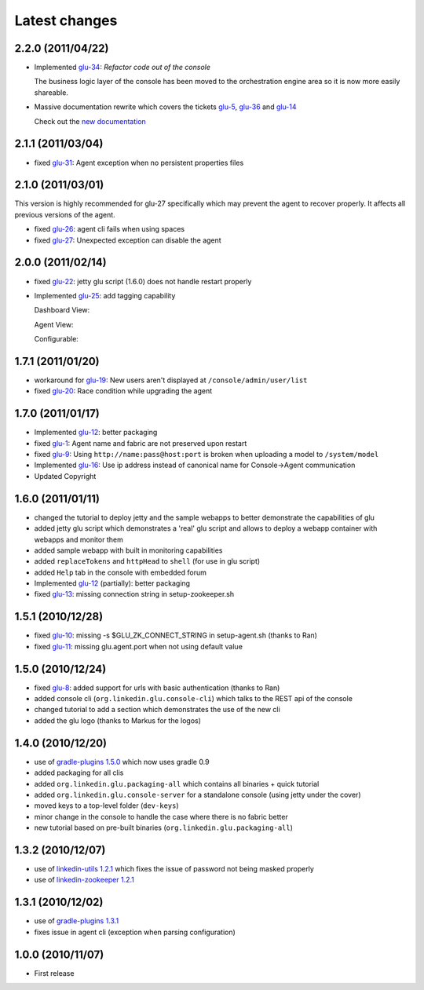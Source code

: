 Latest changes
==============

2.2.0 (2011/04/22)
------------------
* Implemented `glu-34 <https://github.com/linkedin/glu/issues/34>`_: `Refactor code out of the console`

  The business logic layer of the console has been moved to the orchestration engine area so it is now more easily shareable.

* Massive documentation rewrite which covers the tickets `glu-5 <https://github.com/linkedin/glu/issues/5>`_, `glu-36 <https://github.com/linkedin/glu/issues/36>`_ and `glu-14 <https://github.com/linkedin/glu/issues/14>`_

  Check out the `new documentation <http://linkedin.github.com/glu/docs/latest/html/index.html>`_


2.1.1 (2011/03/04)
------------------
* fixed `glu-31 <https://github.com/linkedin/glu/issues/31>`_: Agent exception when no persistent properties files

2.1.0 (2011/03/01)
------------------
This version is highly recommended for glu-27 specifically which may prevent the agent to recover properly. It affects all previous versions of the agent.

* fixed `glu-26 <https://github.com/linkedin/glu/issues/26>`_: agent cli fails when using spaces
* fixed `glu-27 <https://github.com/linkedin/glu/issues/27>`_: Unexpected exception can disable the agent

2.0.0 (2011/02/14)
------------------
* fixed `glu-22 <https://github.com/linkedin/glu/issues/22>`_: jetty glu script (1.6.0) does not handle restart properly
* Implemented `glu-25 <https://github.com/linkedin/glu/issues/25>`_: add tagging capability

  Dashboard View:

  .. image:: /images/release/v2.0.0/dashboard_tags.png
     :align: center
     :alt: Dashboard View

  Agent View:

  .. image:: /images/release/v2.0.0/agent_view_tags.png
     :align: center
     :alt: Agent View

  Configurable:  

  .. image:: /images/release/v2.0.0/configurable_tags.png
     :align: center
     :alt: Configurable tags

1.7.1 (2011/01/20)
------------------
* workaround for `glu-19 <https://github.com/linkedin/glu/issues/19>`_: New users aren't displayed at ``/console/admin/user/list``
* fixed `glu-20 <https://github.com/linkedin/glu/issues/20>`_: Race condition while upgrading the agent

1.7.0 (2011/01/17)
------------------
* Implemented `glu-12 <https://github.com/linkedin/glu/issues/12>`_: better packaging
* fixed `glu-1 <https://github.com/linkedin/glu/issues/1>`_: Agent name and fabric are not preserved upon restart
* fixed `glu-9 <https://github.com/linkedin/glu/issues/9>`_: Using ``http://name:pass@host:port`` is broken when uploading a model to ``/system/model``
* Implemented `glu-16 <https://github.com/linkedin/glu/issues/16>`_: Use ip address instead of canonical name for Console->Agent communication
* Updated Copyright

1.6.0 (2011/01/11)
------------------
* changed the tutorial to deploy jetty and the sample webapps to better demonstrate the capabilities of glu
* added jetty glu script which demonstrates a 'real' glu script and allows to deploy a webapp container with webapps and monitor them
* added sample webapp with built in monitoring capabilities
* added ``replaceTokens`` and ``httpHead`` to ``shell`` (for use in glu script)
* added ``Help`` tab in the console with embedded forum
* Implemented `glu-12 <https://github.com/linkedin/glu/issues/12>`_ (partially): better packaging
* fixed `glu-13 <https://github.com/linkedin/glu/issues/13>`_: missing connection string in setup-zookeeper.sh

1.5.1 (2010/12/28)
------------------
* fixed `glu-10 <https://github.com/linkedin/glu/issues/10>`_: missing -s $GLU_ZK_CONNECT_STRING in setup-agent.sh (thanks to Ran)
* fixed `glu-11 <https://github.com/linkedin/glu/issues/11>`_: missing glu.agent.port when not using default value

1.5.0 (2010/12/24)
------------------
* fixed `glu-8 <https://github.com/linkedin/glu/issues/8>`_: added support for urls with basic authentication (thanks to Ran)
* added console cli (``org.linkedin.glu.console-cli``) which talks to the REST api of the console
* changed tutorial to add a section which demonstrates the use of the new cli
* added the glu logo (thanks to Markus for the logos)

1.4.0 (2010/12/20)
------------------
* use of `gradle-plugins 1.5.0 <https://github.com/linkedin/gradle-plugins/tree/REL_1.5.0>`_ which now uses gradle 0.9
* added packaging for all clis
* added ``org.linkedin.glu.packaging-all`` which contains all binaries + quick tutorial
* added ``org.linkedin.glu.console-server`` for a standalone console (using jetty under the cover)
* moved keys to a top-level folder (``dev-keys``)
* minor change in the console to handle the case where there is no fabric better
* new tutorial based on pre-built binaries (``org.linkedin.glu.packaging-all``)

1.3.2 (2010/12/07)
------------------
* use of `linkedin-utils 1.2.1 <https://github.com/linkedin/linkedin-utils/tree/REL_1.2.1>`_ which fixes the issue of password not being masked properly
* use of `linkedin-zookeeper 1.2.1 <https://github.com/linkedin/linkedin-zookeeper/tree/REL_1.2.1>`_

1.3.1 (2010/12/02)
------------------
* use of `gradle-plugins 1.3.1 <https://github.com/linkedin/gradle-plugins/tree/REL_1.3.1>`_
* fixes issue in agent cli (exception when parsing configuration)

1.0.0 (2010/11/07)
------------------
* First release
